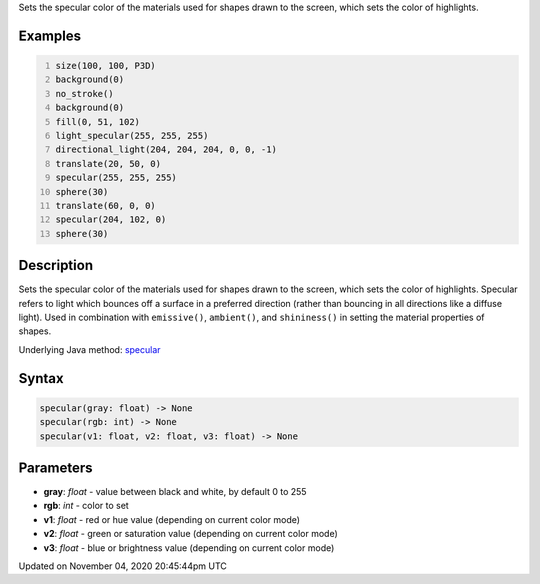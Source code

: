 .. title: specular()
.. slug: sketch_specular
.. date: 2020-11-04 20:45:44 UTC+00:00
.. tags:
.. category:
.. link:
.. description: py5 specular() documentation
.. type: text

Sets the specular color of the materials used for shapes drawn to the screen, which sets the color of highlights.

Examples
========

.. raw:: html

    <div class="example-table">

.. raw:: html

    <div class="example-row"><div class="example-cell-image">

.. image:: /images/reference/Sketch_specular_0.png
    :alt: example picture for specular()

.. raw:: html

    </div><div class="example-cell-code">

.. code:: python
    :number-lines:

    size(100, 100, P3D)
    background(0)
    no_stroke()
    background(0)
    fill(0, 51, 102)
    light_specular(255, 255, 255)
    directional_light(204, 204, 204, 0, 0, -1)
    translate(20, 50, 0)
    specular(255, 255, 255)
    sphere(30)
    translate(60, 0, 0)
    specular(204, 102, 0)
    sphere(30)

.. raw:: html

    </div></div>

.. raw:: html

    </div>

Description
===========

Sets the specular color of the materials used for shapes drawn to the screen, which sets the color of highlights. Specular refers to light which bounces off a surface in a preferred direction (rather than bouncing in all directions like a diffuse light). Used in combination with ``emissive()``, ``ambient()``, and ``shininess()`` in setting the material properties of shapes.

Underlying Java method: `specular <https://processing.org/reference/specular_.html>`_

Syntax
======

.. code:: python

    specular(gray: float) -> None
    specular(rgb: int) -> None
    specular(v1: float, v2: float, v3: float) -> None

Parameters
==========

* **gray**: `float` - value between black and white, by default 0 to 255
* **rgb**: `int` - color to set
* **v1**: `float` - red or hue value (depending on current color mode)
* **v2**: `float` - green or saturation value (depending on current color mode)
* **v3**: `float` - blue or brightness value (depending on current color mode)


Updated on November 04, 2020 20:45:44pm UTC

